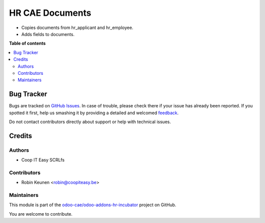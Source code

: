 ================
HR CAE Documents
================

.. !!!!!!!!!!!!!!!!!!!!!!!!!!!!!!!!!!!!!!!!!!!!!!!!!!!!
   !! This file is generated by oca-gen-addon-readme !!
   !! changes will be overwritten.                   !!
   !!!!!!!!!!!!!!!!!!!!!!!!!!!!!!!!!!!!!!!!!!!!!!!!!!!!

.. |badge1| image:: https://img.shields.io/badge/maturity-Beta-yellow.png
    :target: https://odoo-community.org/page/development-status
    :alt: Beta
.. |badge2| image:: https://img.shields.io/badge/licence-AGPL--3-blue.png
    :target: http://www.gnu.org/licenses/agpl-3.0-standalone.html
    :alt: License: AGPL-3
.. |badge3| image:: https://img.shields.io/badge/github-odoo-cae%2Fodoo--addons--hr--incubator-lightgray.png?logo=github
    :target: https://github.com/odoo-cae/odoo-addons-hr-incubator/tree/12.0/hr_cae_documents
    :alt: odoo-cae/odoo-addons-hr-incubator

|badge1| |badge2| |badge3| 

* Copies documents from hr_applicant and hr_employee.
* Adds fields to documents.

**Table of contents**

.. contents::
   :local:

Bug Tracker
===========

Bugs are tracked on `GitHub Issues <https://github.com/odoo-cae/odoo-addons-hr-incubator/issues>`_.
In case of trouble, please check there if your issue has already been reported.
If you spotted it first, help us smashing it by providing a detailed and welcomed
`feedback <https://github.com/odoo-cae/odoo-addons-hr-incubator/issues/new?body=module:%20hr_cae_documents%0Aversion:%2012.0%0A%0A**Steps%20to%20reproduce**%0A-%20...%0A%0A**Current%20behavior**%0A%0A**Expected%20behavior**>`_.

Do not contact contributors directly about support or help with technical issues.

Credits
=======

Authors
~~~~~~~

* Coop IT Easy SCRLfs

Contributors
~~~~~~~~~~~~

* Robin Keunen <robin@coopiteasy.be>

Maintainers
~~~~~~~~~~~

This module is part of the `odoo-cae/odoo-addons-hr-incubator <https://github.com/odoo-cae/odoo-addons-hr-incubator/tree/12.0/hr_cae_documents>`_ project on GitHub.

You are welcome to contribute.
